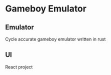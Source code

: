 * Gameboy Emulator
** Emulator
   Cycle accurate gameboy emulator written in rust
** UI
   React project 
